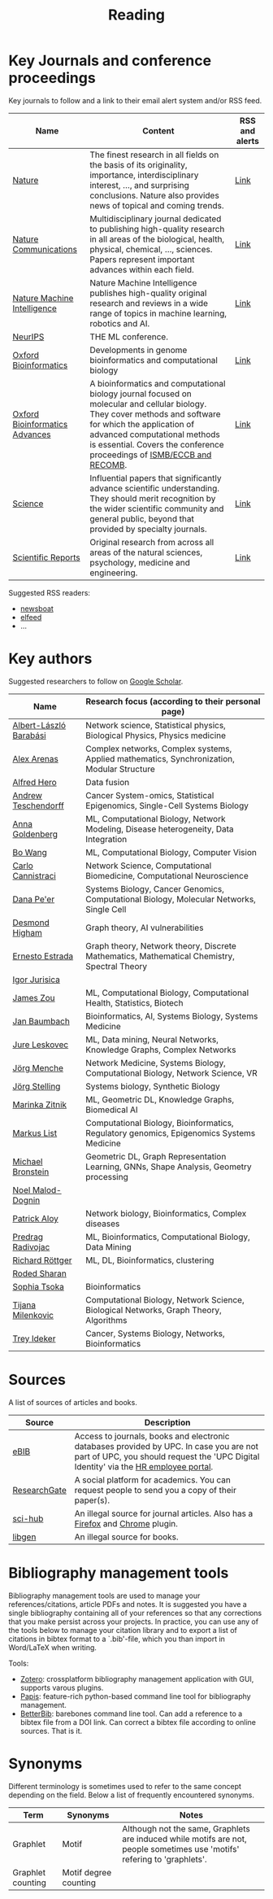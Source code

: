 #+TITLE: Reading


* Key Journals and conference proceedings

Key journals to follow and a link to their email alert system and/or RSS feed.

|--------------------------------+--------------------------------------------------------------------------------------------------------------------------------------------------------------------------------------------------------------------------------------------------------------------+----------------|
| Name                           | Content                                                                                                                                                                                                                                                            | RSS and alerts |
|--------------------------------+--------------------------------------------------------------------------------------------------------------------------------------------------------------------------------------------------------------------------------------------------------------------+----------------|
| [[https://www.nature.com/][Nature]]                         | The finest research in all fields on the basis of its originality, importance, interdisciplinary interest, ..., and surprising conclusions. Nature also provides news of topical and coming trends.                                                                | [[https://www.nature.com/][Link]]           |
| [[https://www.nature.com/ncomms/][Nature Communications]]          | Multidisciplinary journal dedicated to publishing high-quality research in all areas of the biological, health, physical, chemical, ..., sciences. Papers represent important advances within each field.                                                          | [[https://www.nature.com/ncomms/][Link]]           |
| [[https://www.nature.com/natmachintell/][Nature Machine Intelligence]]    | Nature Machine Intelligence publishes high-quality original research and reviews in a wide range of topics in machine learning, robotics and AI.                                                                                                                   | [[https://www.nature.com/natmachintell/][Link]]           |
| [[https://nips.cc/][NeurIPS]]                        | THE ML conference.                                                                                                                                                                                                                                                 |                |
| [[https://academic.oup.com/bioinformatics/pages/About][Oxford Bioinformatics]]          | Developments in genome bioinformatics and computational biology                                                                                                                                                                                                    | [[https://academic.oup.com/bioinformatics/supplements/volume?login=false][Link]]           |
| [[https://academic.oup.com/bioinformaticsadvances/pages/About][Oxford Bioinformatics Advances]] | A bioinformatics and computational biology journal focused on molecular and cellular biology. They cover methods and software for which the application of advanced computational methods is essential. Covers the conference proceedings of [[https://www.iscb.org/][ISMB/ECCB and RECOMB]]. | [[https://academic.oup.com/pages/using-the-content][Link]]           |
| [[https://www.science.org/journal/science][Science]]                        | Influential papers that significantly advance scientific understanding. They should merit recognition by the wider scientific community and general public, beyond that provided by specialty journals.                                                            | [[https://www.science.org/content/page/email-alerts-and-rss-feeds][Link]]           |
| [[https://www.nature.com/srep/][Scientific Reports]]             | Original research from across all areas of the natural sciences, psychology, medicine and engineering.                                                                                                                                                             | [[https://www.nature.com/srep/][Link]]           |
|--------------------------------+--------------------------------------------------------------------------------------------------------------------------------------------------------------------------------------------------------------------------------------------------------------------+----------------|
Suggested RSS readers:
- [[https://github.com/newsboat/newsboat][newsboat]]
- [[https://github.com/sp1ff/elfeed-score/][elfeed]]
- ...
  
* Key authors

 Suggested researchers to follow on [[https://scholar.google.com/][Google Scholar]]. 

|------------------------+---------------------------------------------------------------------------------------------|
| Name                   | Research focus (according to their personal page)                                           |
|------------------------+---------------------------------------------------------------------------------------------|
| [[https://scholar.google.com/citations?user=vsj2slIAAAAJ&hl=en&oi=sra][Albert-László Barabási]] | Network science, Statistical physics, Biological Physics, Physics medicine                  |
| [[https://scholar.google.com/citations?user=MNvzmN4AAAAJ&hl=en&oi=ao][Alex Arenas]]            | Complex networks, Complex systems, Applied mathematics, Synchronization, Modular Structure  |
| [[https://scholar.google.com/citations?hl=en&user=DSiNzkIAAAAJ&view_op=list_works&sortby=pubdate][Alfred Hero]]            | Data fusion                                                                                 |
| [[https://scholar.google.com/citations?user=w2YDjVwAAAAJ&hl=nl&oi=ao][Andrew Teschendorff]]    | Cancer System-omics, Statistical Epigenomics, Single-Cell Systems Biology                   |
| [[Https://scholar.google.com/citations?user=cEepZOEAAAAJ&hl=en][Anna Goldenberg]]        | ML, Computational Biology, Network Modeling, Disease heterogeneity, Data Integration        |
| [[https://scholar.google.com/citations?user=37FDILIAAAAJ&hl=en&oi=ao][Bo Wang]]                | ML, Computational Biology, Computer Vision                                                  |
| [[https://scholar.google.com/citations?user=b7xoXO0AAAAJ&hl=en&oi=ao][Carlo Cannistraci]]      | Network Science, Computational Biomedicine, Computational Neuroscience                      |
| [[https://scholar.google.com/citations?user=aJOeGRoAAAAJ&hl=en&oi=ao][Dana Pe'er]]             | Systems Biology, Cancer Genomics, Computational Biology, Molecular Networks, Single Cell    |
| [[https://scholar.google.com/citations?user=DHQy3wcHP4kC&hl=en&oi=ao][Desmond Higham]]         | Graph theory, AI vulnerabilities                                                            |
| [[https://scholar.google.com/citations?hl=en&user=X0zSDpcAAAAJ&view_op=list_works&sortby=pubdate][Ernesto Estrada]]        | Graph theory, Network theory, Discrete Mathematics, Mathematical Chemistry, Spectral Theory |
| [[https://scholar.google.com/citations?user=Hi9ALnkAAAAJ&hl=nl&oi=ao][Igor Jurisica]]          |                                                                                             |
| [[https://scholar.google.com/citations?hl=en&user=23ZXZvEAAAAJ&view_op=list_works&sortby=pubdate][James Zou]]              | ML, Computational Biology, Computational Health, Statistics, Biotech                        |
| [[https://scholar.google.com/citations?user=PWV8xOoAAAAJ&hl=en&oi=ao][Jan Baumbach]]           | Bioinformatics, AI, Systems Biology, Systems Medicine                                       |
| [[https://scholar.google.com/citations?user=Q_kKkIUAAAAJ&hl=en][Jure Leskovec]]          | ML, Data mining, Neural Networks, Knowledge Graphs, Complex Networks                        |
| [[https://scholar.google.com/citations?user=jHDsgE0AAAAJ&hl=en&oi=ao][Jörg Menche]]            | Network Medicine, Systems Biology, Computational Biology, Network Science, VR               |
| [[https://scholar.google.com/citations?user=CSMmegYAAAAJ&hl=en&oi=sra][Jörg Stelling]]          | Systems biology, Synthetic Biology                                                          |
| [[https://scholar.google.com/citations?user=YtUDgPIAAAAJ][Marinka Zitnik]]         | ML, Geometric DL, Knowledge Graphs, Biomedical AI                                           |
| [[https://scholar.google.com/citations?user=jUC0gLMAAAAJ&hl=en&oi=ao][Markus List]]            | Computational Biology, Bioinformatics, Regulatory genomics, Epigenomics Systems Medicine    |
| [[https://scholar.google.com/citations?hl=en&user=UU3N6-UAAAAJ][Michael Bronstein]]      | Geometric DL, Graph Representation Learning, GNNs, Shape Analysis, Geometry processing      |
| [[https://scholar.google.com/citations?user=ywFtAtMAAAAJ&hl=en&oi=ao][Noel Malod-Dognin]]      |                                                                                             |
| [[https://scholar.google.com/citations?user=uhsaahAAAAAJ&hl=en&oi=ao][Patrick Aloy]]           | Network biology, Bioinformatics, Complex diseases                                           |
| [[https://scholar.google.com/citations?user=ugj0at8AAAAJ&hl=en&oi=ao][Predrag Radivojac]]      | ML, Bioinformatics, Computational Biology, Data Mining                                      |
| [[https://scholar.google.com/citations?user=clYCtpMAAAAJ&hl=en&oi=sra][Richard Röttger]]        | ML, DL, Bioinformatics, clustering                                                          |
| [[https://scholar.google.com/citations?user=64G5UgMAAAAJ&hl=en&oi=ao][Roded Sharan]]           |                                                                                             |
| [[https://scholar.google.com/citations?user=LUU0EFgAAAAJ&hl=en&oi=ao][Sophia Tsoka]]           | Bioinformatics                                                                              |
| [[https://scholar.google.com/citations?user=QrS2y5sAAAAJ&hl=en&oi=ao][Tijana Milenkovic]]      | Computational Biology, Network Science, Biological Networks, Graph Theory, Algorithms       |
| [[https://scholar.google.com/citations?user=KnAit3cAAAAJ&hl=en][Trey Ideker]]            | Cancer, Systems Biology, Networks, Bioinformatics                                           |
|------------------------+---------------------------------------------------------------------------------------------|

* Sources

A list of sources of articles and books.

|--------------+--------------------------------------------------------------------------------------------------------------------------------------------------------------------------------|
| Source       | Description                                                                                                                                                                    |
|--------------+--------------------------------------------------------------------------------------------------------------------------------------------------------------------------------|
| [[https://bibliotecnica.upc.edu/en/actualitat/ebib-el-teu-acces-a-la-biblioteca-digital][eBIB]]         | Access to journals, books and electronic databases provided by UPC. In case you are not part of UPC, you should request the 'UPC Digital Identity' via the [[https://webapps.bsc.es/employee/][HR employee portal]]. |
| [[https://www.researchgate.net/][ResearchGate]] | A social platform for academics. You can request people to send you a copy of their paper(s).                                                                                  |
| [[https://sci-hub.se/][sci-hub]]      | An illegal source for journal articles. Also has a [[https://addons.mozilla.org/en-US/firefox/addon/sci-hub-addon/?utm_source=addons.mozilla.org&utm_medium=referral&utm_content=search][Firefox]] and [[https://chromewebstore.google.com/detail/find-sci-paper/ocofgmnfmjndinnmdimpmijogpaljmal][Chrome]] plugin.                                                                                                  |
| [[http://libgen.is/][libgen]]       | An illegal source for books.                                                                                                                                                   |
|--------------+--------------------------------------------------------------------------------------------------------------------------------------------------------------------------------|

* Bibliography management tools

Bibliography management tools are used to manage your
references/citations, article PDFs and notes. It is suggested you have
a single bibliography containing all of your references so that any
corrections that you make persist across your projects. In practice,
you can use any of the tools below to manage your citation library and
to export a list of citations in bibtex format to a `.bib'-file, which
you than import in Word/LaTeX when writing.

Tools:
- [[https://www.zotero.org/][Zotero]]: crossplatform bibliography management application with GUI, supports varous plugins.
- [[https://github.com/papis/papis][Papis]]: feature-rich python-based command line tool for bibliography management.
- [[https://github.com/texworld/betterbib][BetterBib]]: barebones command line tool. Can add a reference to a bibtex
  file from a DOI link. Can correct a bibtex file according to online
  sources. That is it.

* Synonyms

Different terminology is sometimes used to refer to the
same concept depending on the field. Below a list of frequently encountered synonyms.

|-------------------+-----------------------+----------------------------------------------------------------------------------------------------------------------------|
| Term              | Synonyms              | Notes                                                                                                                      |
|-------------------+-----------------------+----------------------------------------------------------------------------------------------------------------------------|
| Graphlet          | Motif                 | Although not the same, Graphlets are induced while motifs are not,  people sometimes use 'motifs' refering to 'graphlets'. |
| Graphlet counting | Motif degree counting |                                                                                                                            |
|-------------------+-----------------------+----------------------------------------------------------------------------------------------------------------------------|
